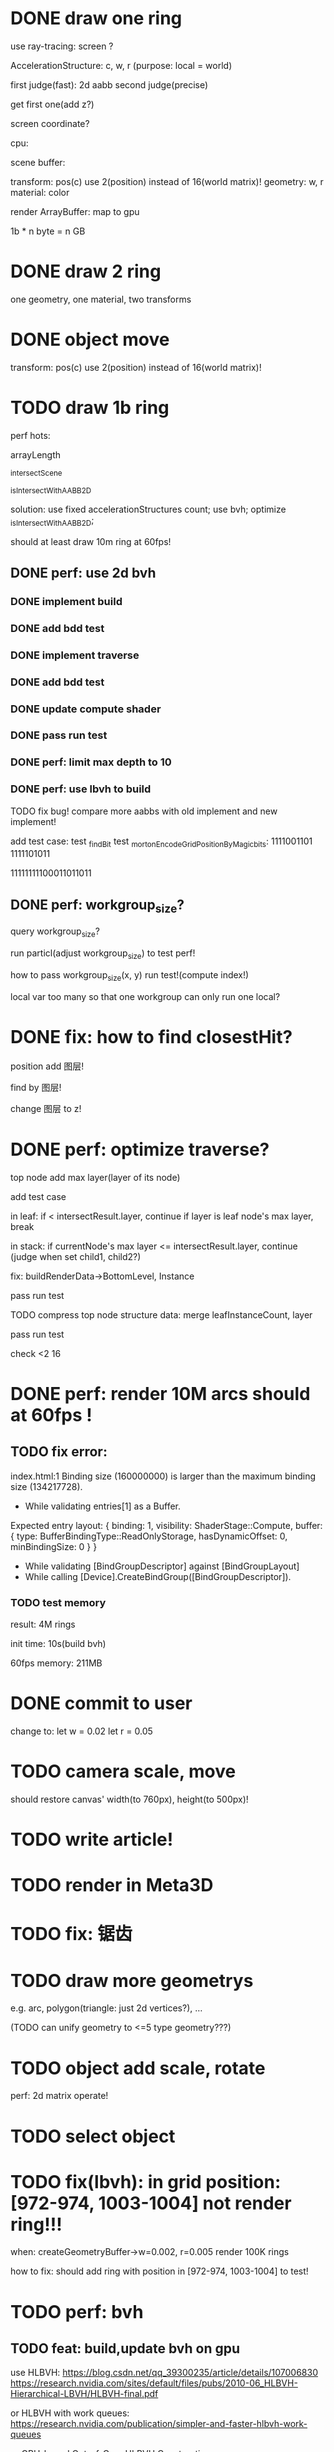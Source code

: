 * DONE draw one ring

use ray-tracing: screen ?

AccelerationStructure:
c, w, r
(purpose: local = world)


# first judge(fast)
first judge(fast): 2d aabb
second judge(precise)




get first one(add z?)


screen coordinate?


cpu:

scene buffer:
# transform: pos(c), scale
# 	use 2(position) + 2(scale) instead of 16(world matrix)!
transform: pos(c)
	use 2(position) instead of 16(world matrix)!
geometry: w, r
material: color

render ArrayBuffer:  map to gpu


1b * n byte = n GB


* DONE draw 2 ring

one geometry, one material, two transforms

* DONE object move

# perf: 2d matrix operate!

transform: pos(c)
	use 2(position) instead of 16(world matrix)!

* TODO draw 1b ring

perf hots:

arrayLength

_intersectScene

_isIntersectWithAABB2D



solution:
use fixed accelerationStructures count;
use bvh;
optimize _isIntersectWithAABB2D;


should at least draw 10m ring at 60fps!


** DONE perf: use 2d bvh


*** DONE implement build

*** DONE add bdd test


*** DONE implement traverse

*** DONE add bdd test

*** DONE update compute shader

*** DONE pass run test


*** DONE perf: limit max depth to 10

*** DONE perf: use lbvh to build
# *** TODO perf: use Surface Area Heuristic (SAH) to build

# test transformCount: 1m



TODO fix bug!
compare more aabbs with old implement and new implement!


# add test case:
# box1 and box2's center is the same


add test case:
test _findBit
test _mortonEncodeGridPositionByMagicbits:
1111001101 1111101011

11111111100011011011



** DONE perf: workgroup_size?
query workgroup_size?

run particl(adjust workgroup_size) to test perf!

how to pass workgroup_size(x, y) run test!(compute index!)

local var too many so that one workgroup can only run one local?





# ** TODO perf: compute! in _intersectScene


* DONE fix: how to find closestHit?

position add 图层!

find by 图层!

change 图层 to z!



# * TODO perf: remove pad?


* DONE perf: optimize traverse?

# if top layer, break;


# instance node add min layer, max layer(layer of its node)
top node add max layer(layer of its node)

add test case


in leaf:
if < intersectResult.layer, continue
if layer is leaf node's max layer, break

in stack:
if currentNode's max layer <= intersectResult.layer, continue
(judge when set child1, child2?)

# if top layer, break;



fix: buildRenderData->BottomLevel, Instance



pass run test



TODO compress top node structure data:
merge leafInstanceCount, layer


pass run test





check <2 16




* DONE perf: render 10M arcs should at 60fps !

** TODO fix error:
index.html:1 Binding size (160000000) is larger than the maximum binding size (134217728).
 - While validating entries[1] as a Buffer.
Expected entry layout: { binding: 1, visibility: ShaderStage::Compute, buffer: { type: BufferBindingType::ReadOnlyStorage, hasDynamicOffset: 0, minBindingSize: 0 } }
 - While validating [BindGroupDescriptor] against [BindGroupLayout]
 - While calling [Device].CreateBindGroup([BindGroupDescriptor]).



*** TODO test memory



result:
4M rings

init time:
10s(build bvh)

60fps
memory: 211MB




* DONE commit to user


change to:
	 let w = 0.02
	 let r = 0.05



* TODO camera scale, move

should restore canvas' width(to 760px), height(to 500px)!




* TODO write article!



* TODO render in Meta3D








* TODO fix: 锯齿








* TODO draw more geometrys

e.g. arc, polygon(triangle: just 2d vertices?), ...

(TODO can unify geometry to <=5 type geometry???)


# * TODO fix: solve transformCount: 1->error: Binding sizes are too small for bind group [BindGroup] at index 0







* TODO object add scale, rotate

perf: 2d matrix operate!













* TODO select object




* TODO fix(lbvh): in grid position:[972-974, 1003-1004] not render ring!!!

when:
createGeometryBuffer->w=0.002, r=0.005
render 100K rings



how to fix:
should add ring with position in [972-974, 1003-1004] to test!


* TODO perf: bvh

** TODO feat: build,update bvh on gpu

use HLBVH:
https://blog.csdn.net/qq_39300235/article/details/107006830
https://research.nvidia.com/sites/default/files/pubs/2010-06_HLBVH-Hierarchical-LBVH/HLBVH-final.pdf

or HLBVH with work queues:
https://research.nvidia.com/publication/simpler-and-faster-hlbvh-work-queues

or GPU-based Out-of-Core HLBVH Construction: https://diglib.eg.org/bitstream/handle/10.2312/sre20151165/041-050.pdf?sequence=1


** TODO feat: update bvh

refer to:
https://zhuanlan.zhihu.com/p/374748734
Fast, Effective BVH Updates for Animated Scenes: https://hwrt.cs.utah.edu/papers/hwrt_rotations.pdf


** TODO perf: optimize Traversal bvh on gpu

refer to https://zhuanlan.zhihu.com/p/70387497

*** TODO perf: traverse bvh: use stack-less

not limit maxDepth when build bvh!



* TODO perf: optimize memory


compress?

...
